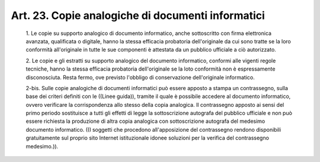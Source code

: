 Art. 23. Copie analogiche di documenti informatici
^^^^^^^^^^^^^^^^^^^^^^^^^^^^^^^^^^^^^^^^^^^^^^^^^^


  1\. Le copie su supporto analogico di documento  informatico,  anche sottoscritto con firma elettronica avanzata, qualificata o  digitale, hanno la stessa  efficacia  probatoria  dell'originale  da  cui  sono tratte  se  la  loro  conformità  all'originale  in  tutte  le   sue componenti è attestata da un pubblico ufficiale a ciò autorizzato.

  2\. Le copie e gli estratti  su  supporto  analogico  del  documento informatico, conformi alle vigenti regole tecniche, hanno  la  stessa efficacia probatoria dell'originale se la  loto  conformità  non  è espressamente disconosciuta. Resta fermo, ove previsto  l'obbligo  di conservazione dell'originale informatico.

  2-bis\. Sulle copie analogiche di documenti informatici può  essere apposto a stampa un contrassegno, sulla base dei criteri definiti con le ((Linee  guida)),  tramite  il  quale  è  possibile  accedere  al documento  informatico,  ovvero  verificare  la  corrispondenza  allo stesso della copia analogica. Il contrassegno apposto  ai  sensi  del primo  periodo  sostituisce  a  tutti  gli  effetti   di   legge   la sottoscrizione autografa del pubblico ufficiale  e  non  può  essere richiesta la produzione di altra copia analogica  con  sottoscrizione autografa  del  medesimo  documento  informatico.  ((I  soggetti  che procedono  all'apposizione  del  contrassegno   rendono   disponibili gratuitamente  sul  proprio  sito   Internet   istituzionale   idonee soluzioni per la verifica del contrassegno medesimo.)).
